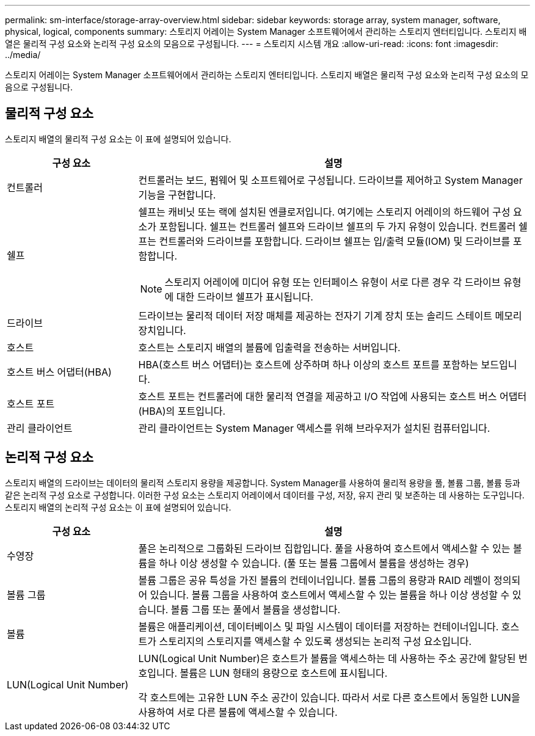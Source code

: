 ---
permalink: sm-interface/storage-array-overview.html 
sidebar: sidebar 
keywords: storage array, system manager, software, physical, logical, components 
summary: 스토리지 어레이는 System Manager 소프트웨어에서 관리하는 스토리지 엔터티입니다. 스토리지 배열은 물리적 구성 요소와 논리적 구성 요소의 모음으로 구성됩니다. 
---
= 스토리지 시스템 개요
:allow-uri-read: 
:icons: font
:imagesdir: ../media/


[role="lead"]
스토리지 어레이는 System Manager 소프트웨어에서 관리하는 스토리지 엔터티입니다. 스토리지 배열은 물리적 구성 요소와 논리적 구성 요소의 모음으로 구성됩니다.



== 물리적 구성 요소

스토리지 배열의 물리적 구성 요소는 이 표에 설명되어 있습니다.

[cols="1a,3a"]
|===
| 구성 요소 | 설명 


 a| 
컨트롤러
 a| 
컨트롤러는 보드, 펌웨어 및 소프트웨어로 구성됩니다. 드라이브를 제어하고 System Manager 기능을 구현합니다.



 a| 
쉘프
 a| 
쉘프는 캐비닛 또는 랙에 설치된 엔클로저입니다. 여기에는 스토리지 어레이의 하드웨어 구성 요소가 포함됩니다. 쉘프는 컨트롤러 쉘프와 드라이브 쉘프의 두 가지 유형이 있습니다. 컨트롤러 쉘프는 컨트롤러와 드라이브를 포함합니다. 드라이브 쉘프는 입/출력 모듈(IOM) 및 드라이브를 포함합니다.

[NOTE]
====
스토리지 어레이에 미디어 유형 또는 인터페이스 유형이 서로 다른 경우 각 드라이브 유형에 대한 드라이브 쉘프가 표시됩니다.

====


 a| 
드라이브
 a| 
드라이브는 물리적 데이터 저장 매체를 제공하는 전자기 기계 장치 또는 솔리드 스테이트 메모리 장치입니다.



 a| 
호스트
 a| 
호스트는 스토리지 배열의 볼륨에 입출력을 전송하는 서버입니다.



 a| 
호스트 버스 어댑터(HBA)
 a| 
HBA(호스트 버스 어댑터)는 호스트에 상주하며 하나 이상의 호스트 포트를 포함하는 보드입니다.



 a| 
호스트 포트
 a| 
호스트 포트는 컨트롤러에 대한 물리적 연결을 제공하고 I/O 작업에 사용되는 호스트 버스 어댑터(HBA)의 포트입니다.



 a| 
관리 클라이언트
 a| 
관리 클라이언트는 System Manager 액세스를 위해 브라우저가 설치된 컴퓨터입니다.

|===


== 논리적 구성 요소

스토리지 배열의 드라이브는 데이터의 물리적 스토리지 용량을 제공합니다. System Manager를 사용하여 물리적 용량을 풀, 볼륨 그룹, 볼륨 등과 같은 논리적 구성 요소로 구성합니다. 이러한 구성 요소는 스토리지 어레이에서 데이터를 구성, 저장, 유지 관리 및 보존하는 데 사용하는 도구입니다. 스토리지 배열의 논리적 구성 요소는 이 표에 설명되어 있습니다.

[cols="1a,3a"]
|===
| 구성 요소 | 설명 


 a| 
수영장
 a| 
풀은 논리적으로 그룹화된 드라이브 집합입니다. 풀을 사용하여 호스트에서 액세스할 수 있는 볼륨을 하나 이상 생성할 수 있습니다. (풀 또는 볼륨 그룹에서 볼륨을 생성하는 경우)



 a| 
볼륨 그룹
 a| 
볼륨 그룹은 공유 특성을 가진 볼륨의 컨테이너입니다. 볼륨 그룹의 용량과 RAID 레벨이 정의되어 있습니다. 볼륨 그룹을 사용하여 호스트에서 액세스할 수 있는 볼륨을 하나 이상 생성할 수 있습니다. 볼륨 그룹 또는 풀에서 볼륨을 생성합니다.



 a| 
볼륨
 a| 
볼륨은 애플리케이션, 데이터베이스 및 파일 시스템이 데이터를 저장하는 컨테이너입니다. 호스트가 스토리지의 스토리지를 액세스할 수 있도록 생성되는 논리적 구성 요소입니다.



 a| 
LUN(Logical Unit Number)
 a| 
LUN(Logical Unit Number)은 호스트가 볼륨을 액세스하는 데 사용하는 주소 공간에 할당된 번호입니다. 볼륨은 LUN 형태의 용량으로 호스트에 표시됩니다.

각 호스트에는 고유한 LUN 주소 공간이 있습니다. 따라서 서로 다른 호스트에서 동일한 LUN을 사용하여 서로 다른 볼륨에 액세스할 수 있습니다.

|===
